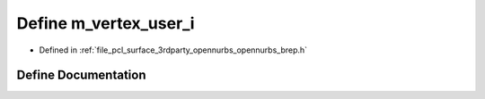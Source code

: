 .. _exhale_define_opennurbs__brep_8h_1a14ab600c1d9ac9bc7d018432650b5b37:

Define m_vertex_user_i
======================

- Defined in :ref:`file_pcl_surface_3rdparty_opennurbs_opennurbs_brep.h`


Define Documentation
--------------------


.. doxygendefine:: m_vertex_user_i
